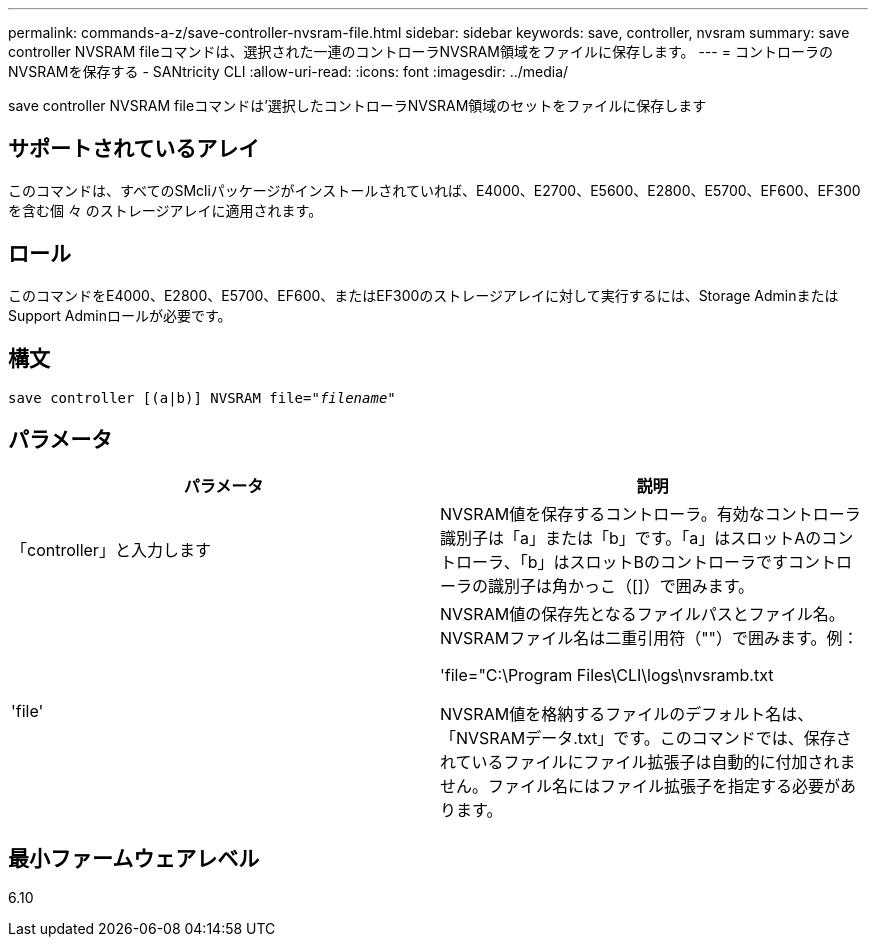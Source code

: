 ---
permalink: commands-a-z/save-controller-nvsram-file.html 
sidebar: sidebar 
keywords: save, controller, nvsram 
summary: save controller NVSRAM fileコマンドは、選択された一連のコントローラNVSRAM領域をファイルに保存します。 
---
= コントローラのNVSRAMを保存する - SANtricity CLI
:allow-uri-read: 
:icons: font
:imagesdir: ../media/


[role="lead"]
save controller NVSRAM fileコマンドは'選択したコントローラNVSRAM領域のセットをファイルに保存します



== サポートされているアレイ

このコマンドは、すべてのSMcliパッケージがインストールされていれば、E4000、E2700、E5600、E2800、E5700、EF600、EF300を含む個 々 のストレージアレイに適用されます。



== ロール

このコマンドをE4000、E2800、E5700、EF600、またはEF300のストレージアレイに対して実行するには、Storage AdminまたはSupport Adminロールが必要です。



== 構文

[source, cli, subs="+macros"]
----
save controller [(a|b)] NVSRAM file=pass:quotes["_filename_"]
----


== パラメータ

[cols="2*"]
|===
| パラメータ | 説明 


 a| 
「controller」と入力します
 a| 
NVSRAM値を保存するコントローラ。有効なコントローラ識別子は「a」または「b」です。「a」はスロットAのコントローラ、「b」はスロットBのコントローラですコントローラの識別子は角かっこ（[]）で囲みます。



 a| 
'file'
 a| 
NVSRAM値の保存先となるファイルパスとファイル名。NVSRAMファイル名は二重引用符（""）で囲みます。例：

'file="C:\Program Files\CLI\logs\nvsramb.txt

NVSRAM値を格納するファイルのデフォルト名は、「NVSRAMデータ.txt」です。このコマンドでは、保存されているファイルにファイル拡張子は自動的に付加されません。ファイル名にはファイル拡張子を指定する必要があります。

|===


== 最小ファームウェアレベル

6.10
